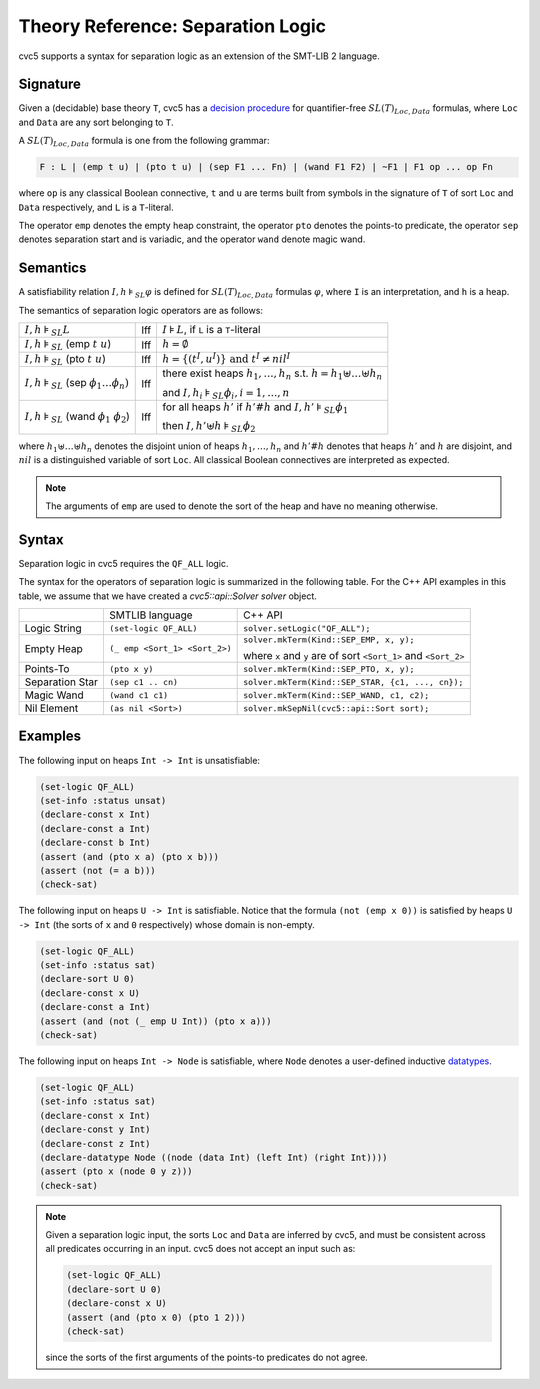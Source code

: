 Theory Reference: Separation Logic
==================================

cvc5 supports a syntax for separation logic as an extension of the SMT-LIB 2
language.

Signature
---------

Given a (decidable) base theory ``T``, cvc5 has a
`decision procedure <https://cvc4.github.io/publications/2016/RIS+16.pdf>`__
for quantifier-free :math:`SL(T)_{Loc,Data}` formulas, where ``Loc`` and
``Data`` are any sort belonging to ``T``.

A :math:`SL(T)_{Loc,Data}` formula is one from the following grammar:

.. code::

  F : L | (emp t u) | (pto t u) | (sep F1 ... Fn) | (wand F1 F2) | ~F1 | F1 op ... op Fn

where ``op`` is any classical Boolean connective, ``t`` and ``u`` are terms
built from symbols in the signature of ``T`` of sort ``Loc`` and ``Data``
respectively, and ``L`` is a ``T``-literal.

The operator ``emp`` denotes the empty heap constraint, the operator ``pto``
denotes the points-to predicate, the operator ``sep`` denotes separation start
and is variadic, and the operator ``wand`` denote magic wand.

Semantics
---------

A satisfiability relation :math:`I,h \models_{SL} \varphi` is defined for
:math:`SL(T)_{Loc,Data}` formulas :math:`\varphi`,
where ``I`` is an interpretation, and ``h`` is a heap.

The semantics of separation logic operators are as follows:

+-------------------------------------------------------------+------+-------------------------------------------------------------------------------------+
| :math:`I,h \models_{SL} L`                                  | Iff  | :math:`I \models L`, if ``L`` is a ``T``-literal                                    |
+-------------------------------------------------------------+------+-------------------------------------------------------------------------------------+
| :math:`I,h \models_{SL}` (emp :math:`t \ u`)                | Iff  | :math:`h = \emptyset`                                                               |
+-------------------------------------------------------------+------+-------------------------------------------------------------------------------------+
| :math:`I,h \models_{SL}` (pto :math:`t \ u`)                | Iff  | :math:`h = \{(t^I,u^I)\} \text{ and } t^I\not=nil^I`                                |
+-------------------------------------------------------------+------+-------------------------------------------------------------------------------------+
| :math:`I,h \models_{SL}` (sep :math:`\phi_1 \ldots \phi_n)` | Iff  | there exist heaps :math:`h_1,\ldots,h_n` s.t. :math:`h=h_1\uplus \ldots \uplus h_n` |
|                                                             |      |                                                                                     |
|                                                             |      | and :math:`I,h_i \models_{SL} \phi_i, i = 1,\ldots,n`                               |
+-------------------------------------------------------------+------+-------------------------------------------------------------------------------------+
| :math:`I,h \models_{SL}` (wand :math:`\phi_1 \ \phi_2`)     | Iff  | for all heaps :math:`h'` if :math:`h'\#h` and :math:`I,h' \models_{SL} \phi_1`      |
|                                                             |      |                                                                                     |
|                                                             |      | then :math:`I,h'\uplus h \models_{SL} \phi_2`                                       |
+-------------------------------------------------------------+------+-------------------------------------------------------------------------------------+

where :math:`h_1 \uplus \ldots \uplus h_n` denotes the disjoint union of heaps
:math:`h_1, \ldots, h_n` and :math:`h'\#h` denotes that heaps :math:`h'` and
:math:`h` are disjoint, and :math:`nil` is a distinguished variable of sort
``Loc``.
All classical Boolean connectives are interpreted as expected.

.. note::
  The arguments of ``emp`` are used to denote the sort of the heap and have no
  meaning otherwise.

Syntax
------

Separation logic in cvc5 requires the ``QF_ALL`` logic.

The syntax for the operators of separation logic is summarized in the following
table.
For the C++ API examples in this table, we assume that we have created
a `cvc5::api::Solver solver` object.

+----------------------+----------------------------------------------+--------------------------------------------------------------------+
|                      | SMTLIB language                              | C++ API                                                            |
+----------------------+----------------------------------------------+--------------------------------------------------------------------+
| Logic String         | ``(set-logic QF_ALL)``                       | ``solver.setLogic("QF_ALL");``                                     |
+----------------------+----------------------------------------------+--------------------------------------------------------------------+
| Empty Heap           | ``(_ emp <Sort_1> <Sort_2>)``                | ``solver.mkTerm(Kind::SEP_EMP, x, y);``                            |
|                      |                                              |                                                                    |
|                      |                                              | where ``x`` and ``y`` are of sort ``<Sort_1>`` and ``<Sort_2>``    |
+----------------------+----------------------------------------------+--------------------------------------------------------------------+
| Points-To            | ``(pto x y)``                                | ``solver.mkTerm(Kind::SEP_PTO, x, y);``                            |
+----------------------+----------------------------------------------+--------------------------------------------------------------------+
| Separation Star      | ``(sep c1 .. cn)``                           | ``solver.mkTerm(Kind::SEP_STAR, {c1, ..., cn});``                  |
+----------------------+----------------------------------------------+--------------------------------------------------------------------+
| Magic Wand           | ``(wand c1 c1)``                             | ``solver.mkTerm(Kind::SEP_WAND, c1, c2);``                         |
+----------------------+----------------------------------------------+--------------------------------------------------------------------+
| Nil Element          | ``(as nil <Sort>)``                          | ``solver.mkSepNil(cvc5::api::Sort sort);``                         |
+----------------------+----------------------------------------------+--------------------------------------------------------------------+


Examples
--------

The following input on heaps ``Int -> Int`` is unsatisfiable:

.. code:: smtlib

  (set-logic QF_ALL)
  (set-info :status unsat)
  (declare-const x Int)
  (declare-const a Int)
  (declare-const b Int)
  (assert (and (pto x a) (pto x b)))
  (assert (not (= a b)))
  (check-sat)


The following input on heaps ``U -> Int`` is satisfiable. Notice that the
formula ``(not (emp x 0))`` is satisfied by heaps ``U -> Int`` (the sorts of
``x`` and ``0`` respectively) whose domain is non-empty.

.. code:: smtlib

  (set-logic QF_ALL)
  (set-info :status sat)
  (declare-sort U 0)
  (declare-const x U)
  (declare-const a Int)
  (assert (and (not (_ emp U Int)) (pto x a)))
  (check-sat)

The following input on heaps ``Int -> Node`` is satisfiable, where ``Node``
denotes a user-defined inductive `datatypes <datatypes>`__.

.. code:: smtlib

  (set-logic QF_ALL)
  (set-info :status sat)
  (declare-const x Int)
  (declare-const y Int)
  (declare-const z Int)
  (declare-datatype Node ((node (data Int) (left Int) (right Int))))
  (assert (pto x (node 0 y z)))
  (check-sat)

.. note::

  Given a separation logic input, the sorts ``Loc`` and ``Data`` are inferred
  by cvc5, and must be consistent across all predicates occurring in an input.
  cvc5 does not accept an input such as:

  .. code:: smtlib

    (set-logic QF_ALL)
    (declare-sort U 0)
    (declare-const x U)
    (assert (and (pto x 0) (pto 1 2)))
    (check-sat)

  since the sorts of the first arguments of the points-to predicates do not
  agree.

